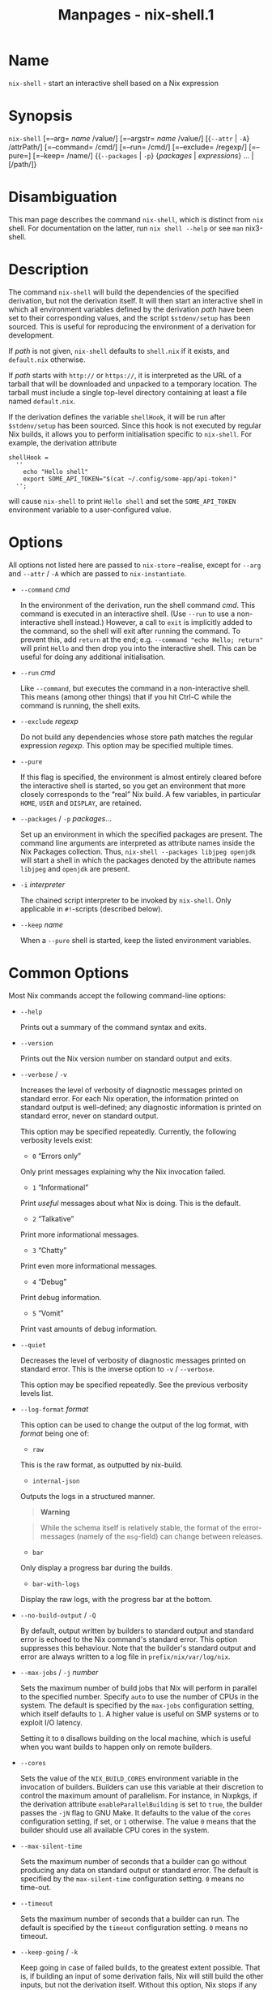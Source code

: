 #+TITLE: Manpages - nix-shell.1
* Name
=nix-shell= - start an interactive shell based on a Nix expression

* Synopsis
=nix-shell= [=--arg= /name/ /value/] [=--argstr= /name/ /value/]
[{=--attr= | =-A=} /attrPath/] [=--command= /cmd/] [=--run= /cmd/]
[=--exclude= /regexp/] [=--pure=] [=--keep= /name/] {{=--packages= |
=-p=} {/packages/ | /expressions/} ... | [/path/]}

* Disambiguation
This man page describes the command =nix-shell=, which is distinct from
=nix= shell. For documentation on the latter, run =nix shell --help= or
see =man= nix3-shell.

* Description
The command =nix-shell= will build the dependencies of the specified
derivation, but not the derivation itself. It will then start an
interactive shell in which all environment variables defined by the
derivation /path/ have been set to their corresponding values, and the
script =$stdenv/setup= has been sourced. This is useful for reproducing
the environment of a derivation for development.

If /path/ is not given, =nix-shell= defaults to =shell.nix= if it
exists, and =default.nix= otherwise.

If /path/ starts with =http://= or =https://=, it is interpreted as the
URL of a tarball that will be downloaded and unpacked to a temporary
location. The tarball must include a single top-level directory
containing at least a file named =default.nix=.

If the derivation defines the variable =shellHook=, it will be run after
=$stdenv/setup= has been sourced. Since this hook is not executed by
regular Nix builds, it allows you to perform initialisation specific to
=nix-shell=. For example, the derivation attribute

#+begin_example
shellHook =
  ''
    echo "Hello shell"
    export SOME_API_TOKEN="$(cat ~/.config/some-app/api-token)"
  '';
#+end_example

will cause =nix-shell= to print =Hello shell= and set the
=SOME_API_TOKEN= environment variable to a user-configured value.

* Options
All options not listed here are passed to =nix-store= --realise, except
for =--arg= and =--attr= / =-A= which are passed to =nix-instantiate=.

- =--command= /cmd/

  In the environment of the derivation, run the shell command /cmd/.
  This command is executed in an interactive shell. (Use =--run= to use
  a non-interactive shell instead.) However, a call to =exit= is
  implicitly added to the command, so the shell will exit after running
  the command. To prevent this, add =return= at the end; e.g.
  =--command "echo Hello; return"= will print =Hello= and then drop you
  into the interactive shell. This can be useful for doing any
  additional initialisation.

- =--run= /cmd/

  Like =--command=, but executes the command in a non-interactive shell.
  This means (among other things) that if you hit Ctrl-C while the
  command is running, the shell exits.

- =--exclude= /regexp/

  Do not build any dependencies whose store path matches the regular
  expression /regexp/. This option may be specified multiple times.

- =--pure=

  If this flag is specified, the environment is almost entirely cleared
  before the interactive shell is started, so you get an environment
  that more closely corresponds to the “real” Nix build. A few
  variables, in particular =HOME=, =USER= and =DISPLAY=, are retained.

- =--packages= / =-p= /packages/...

  Set up an environment in which the specified packages are present. The
  command line arguments are interpreted as attribute names inside the
  Nix Packages collection. Thus, =nix-shell --packages libjpeg openjdk=
  will start a shell in which the packages denoted by the attribute
  names =libjpeg= and =openjdk= are present.

- =-i= /interpreter/

  The chained script interpreter to be invoked by =nix-shell=. Only
  applicable in =#!=-scripts (described below).

- =--keep= /name/

  When a =--pure= shell is started, keep the listed environment
  variables.

* Common Options
Most Nix commands accept the following command-line options:

- =--help=

  Prints out a summary of the command syntax and exits.

- =--version=

  Prints out the Nix version number on standard output and exits.

- =--verbose= / =-v=

  Increases the level of verbosity of diagnostic messages printed on
  standard error. For each Nix operation, the information printed on
  standard output is well-defined; any diagnostic information is printed
  on standard error, never on standard output.

  This option may be specified repeatedly. Currently, the following
  verbosity levels exist:

  - =0= “Errors only”

  Only print messages explaining why the Nix invocation failed.

  - =1= “Informational”

  Print /useful/ messages about what Nix is doing. This is the default.

  - =2= “Talkative”

  Print more informational messages.

  - =3= “Chatty”

  Print even more informational messages.

  - =4= “Debug”

  Print debug information.

  - =5= “Vomit”

  Print vast amounts of debug information.

- =--quiet=

  Decreases the level of verbosity of diagnostic messages printed on
  standard error. This is the inverse option to =-v= / =--verbose=.

  This option may be specified repeatedly. See the previous verbosity
  levels list.

- =--log-format= /format/

  This option can be used to change the output of the log format, with
  /format/ being one of:

  - =raw=

  This is the raw format, as outputted by nix-build.

  - =internal-json=

  Outputs the logs in a structured manner.

  #+begin_quote
  *Warning*

  #+end_quote

  #+begin_quote
  While the schema itself is relatively stable, the format of the
  error-messages (namely of the =msg=-field) can change between
  releases.

  #+end_quote

  - =bar=

  Only display a progress bar during the builds.

  - =bar-with-logs=

  Display the raw logs, with the progress bar at the bottom.

- =--no-build-output= / =-Q=

  By default, output written by builders to standard output and standard
  error is echoed to the Nix command's standard error. This option
  suppresses this behaviour. Note that the builder's standard output and
  error are always written to a log file in =prefix/nix/var/log/nix=.

- =--max-jobs= / =-j= /number/

  Sets the maximum number of build jobs that Nix will perform in
  parallel to the specified number. Specify =auto= to use the number of
  CPUs in the system. The default is specified by the =max-jobs=
  configuration setting, which itself defaults to =1=. A higher value is
  useful on SMP systems or to exploit I/O latency.

  Setting it to =0= disallows building on the local machine, which is
  useful when you want builds to happen only on remote builders.

- =--cores=

  Sets the value of the =NIX_BUILD_CORES= environment variable in the
  invocation of builders. Builders can use this variable at their
  discretion to control the maximum amount of parallelism. For instance,
  in Nixpkgs, if the derivation attribute =enableParallelBuilding= is
  set to =true=, the builder passes the =-jN= flag to GNU Make. It
  defaults to the value of the =cores= configuration setting, if set, or
  =1= otherwise. The value =0= means that the builder should use all
  available CPU cores in the system.

- =--max-silent-time=

  Sets the maximum number of seconds that a builder can go without
  producing any data on standard output or standard error. The default
  is specified by the =max-silent-time= configuration setting. =0= means
  no time-out.

- =--timeout=

  Sets the maximum number of seconds that a builder can run. The default
  is specified by the =timeout= configuration setting. =0= means no
  timeout.

- =--keep-going= / =-k=

  Keep going in case of failed builds, to the greatest extent possible.
  That is, if building an input of some derivation fails, Nix will still
  build the other inputs, but not the derivation itself. Without this
  option, Nix stops if any build fails (except for builds of
  substitutes), possibly killing builds in progress (in case of parallel
  or distributed builds).

- =--keep-failed= / =-K=

  Specifies that in case of a build failure, the temporary directory
  (usually in =/tmp=) in which the build takes place should not be
  deleted. The path of the build directory is printed as an
  informational message.

- =--fallback=

  Whenever Nix attempts to build a derivation for which substitutes are
  known for each output path, but realising the output paths through the
  substitutes fails, fall back on building the derivation.

  The most common scenario in which this is useful is when we have
  registered substitutes in order to perform binary distribution from,
  say, a network repository. If the repository is down, the realisation
  of the derivation will fail. When this option is specified, Nix will
  build the derivation instead. Thus, installation from binaries falls
  back on installation from source. This option is not the default since
  it is generally not desirable for a transient failure in obtaining the
  substitutes to lead to a full build from source (with the related
  consumption of resources).

- =--readonly-mode=

  When this option is used, no attempt is made to open the Nix database.
  Most Nix operations do need database access, so those operations will
  fail.

- =--arg= /name/ /value/

  This option is accepted by =nix-env=, =nix-instantiate=, =nix-shell=
  and =nix-build=. When evaluating Nix expressions, the expression
  evaluator will automatically try to call functions that it encounters.
  It can automatically call functions for which every argument has a
  *default value* (e.g., ={ argName ?  defaultValue }: ...=).

  With =--arg=, you can also call functions that have arguments without
  a default value (or override a default value). That is, if the
  evaluator encounters a function with an argument named /name/, it will
  call it with value /value/.

  For instance, the top-level =default.nix= in Nixpkgs is actually a
  function:

#+begin_example
{ # The system (e.g., `i686-linux') for which to build the packages.
system ? builtins.currentSystem
...
}: ...
#+end_example

#+begin_quote
So if you call this Nix expression (e.g., when you do
=nix-env --install --attr pkgname=), the function will be called
automatically using the value =builtins.currentSystem= for the =system=
argument. You can override this using =--arg=, e.g.,
=nix-env --install --attr pkgname --arg system \"i686-freebsd\"=. (Note
that since the argument is a Nix string literal, you have to escape the
quotes.)

#+end_quote

- =--argstr= /name/ /value/

  This option is like =--arg=, only the value is not a Nix expression
  but a string. So instead of =--arg system \"i686-linux\"= (the outer
  quotes are to keep the shell happy) you can say
  =--argstr system i686-linux=.

- =--attr= / =-A= /attrPath/

  Select an attribute from the top-level Nix expression being evaluated.
  (=nix-env=, =nix-instantiate=, =nix-build= and =nix-shell= only.) The
  /attribute path/ /attrPath/ is a sequence of attribute names separated
  by dots. For instance, given a top-level Nix expression /e/, the
  attribute path =xorg.xorgserver= would cause the expression
  =e.xorg.xorgserver= to be used. See =nix-env --install= for some
  concrete examples.

  In addition to attribute names, you can also specify array indices.
  For instance, the attribute path =foo.3.bar= selects the =bar=
  attribute of the fourth element of the array in the =foo= attribute of
  the top-level expression.

- =--expr= / =-E=

  Interpret the command line arguments as a list of Nix expressions to
  be parsed and evaluated, rather than as a list of file names of Nix
  expressions. (=nix-instantiate=, =nix-build= and =nix-shell= only.)

  For =nix-shell=, this option is commonly used to give you a shell in
  which you can build the packages returned by the expression. If you
  want to get a shell which contain the /built/ packages ready for use,
  give your expression to the =nix-shell --packages= convenience flag
  instead.

- =-I= / =--include= /path/

  Add an entry to the list of search paths used to resolve *lookup
  paths*. This option may be given multiple times.

  Paths added through =-I= take precedence over the =nix-path=
  configuration setting and the =NIX_PATH= environment variable.

- =--option= /name/ /value/

  Set the Nix configuration option /name/ to /value/. This overrides
  settings in the Nix configuration file (see nix.conf5).

- =--repair=

  Fix corrupted or missing store paths by redownloading or rebuilding
  them. Note that this is slow because it requires computing a
  cryptographic hash of the contents of every path in the closure of the
  build. Also note the warning under =nix-store --repair-path=.

  *Note*

  See =man nix.conf= for overriding configuration settings with command
  line flags.

* Environment variables
- =NIX_BUILD_SHELL=

  Shell used to start the interactive environment. Defaults to the
  =bash= found in =<nixpkgs>=, falling back to the =bash= found in
  =PATH= if not found.

* Common Environment Variables
Most Nix commands interpret the following environment variables:

- =IN_NIX_SHELL=

  Indicator that tells if the current environment was set up by
  =nix-shell=. It can have the values =pure= or =impure=.

- =NIX_PATH=

  A colon-separated list of search path entries used to resolve *lookup
  paths*.

  This environment variable overrides the value of the =nix-path=
  configuration setting.

  It can be extended using the =-I= option.

  #+begin_quote
  *Example*

  #+end_quote

  #+begin_example
  $ export NIX_PATH=`/home/eelco/Dev:nixos-config=/etc/nixos
  #+end_example

  If =NIX_PATH= is set to an empty string, resolving search paths will
  always fail.

  #+begin_quote
  *Example*

  #+end_quote

  #+begin_example
  $ NIX_PATH= nix-instantiate --eval '<nixpkgs>'
  error: file 'nixpkgs' was not found in the Nix search path (add it using $NIX_PATH or -I)
  #+end_example

- =NIX_IGNORE_SYMLINK_STORE=

  Normally, the Nix store directory (typically =/nix/store=) is not
  allowed to contain any symlink components. This is to prevent “impure”
  builds. Builders sometimes “canonicalise” paths by resolving all
  symlink components. Thus, builds on different machines (with
  =/nix/store= resolving to different locations) could yield different
  results. This is generally not a problem, except when builds are
  deployed to machines where =/nix/store= resolves differently. If you
  are sure that you're not going to do that, you can set
  =NIX_IGNORE_SYMLINK_STORE= to =1=.

  Note that if you're symlinking the Nix store so that you can put it on
  another file system than the root file system, on Linux you're better
  off using =bind= mount points, e.g.,

#+begin_example
$ mkdir /nix
$ mount -o bind /mnt/otherdisk/nix /nix
#+end_example

#+begin_quote
Consult the mount 8 manual page for details.

#+end_quote

- =NIX_STORE_DIR=

  Overrides the location of the Nix store (default =prefix/store=).

- =NIX_DATA_DIR=

  Overrides the location of the Nix static data directory (default
  =prefix/share=).

- =NIX_LOG_DIR=

  Overrides the location of the Nix log directory (default
  =prefix/var/log/nix=).

- =NIX_STATE_DIR=

  Overrides the location of the Nix state directory (default
  =prefix/var/nix=).

- =NIX_CONF_DIR=

  Overrides the location of the system Nix configuration directory
  (default =prefix/etc/nix=).

- =NIX_CONFIG=

  Applies settings from Nix configuration from the environment. The
  content is treated as if it was read from a Nix configuration file.
  Settings are separated by the newline character.

- =NIX_USER_CONF_FILES=

  Overrides the location of the Nix user configuration files to load
  from.

  The default are the locations according to the *XDG Base Directory
  Specification*. See the *XDG Base Directories* sub-section for
  details.

  The variable is treated as a list separated by the =:= token.

- =TMPDIR=

  Use the specified directory to store temporary files. In particular,
  this includes temporary build directories; these can take up
  substantial amounts of disk space. The default is =/tmp=.

- =NIX_REMOTE=

  This variable should be set to =daemon= if you want to use the Nix
  daemon to execute Nix operations. This is necessary in *multi-user*
  Nix installations. If the Nix daemon's Unix socket is at some
  non-standard path, this variable should be set to
  =unix://path/to/socket=. Otherwise, it should be left unset.

- =NIX_SHOW_STATS=

  If set to =1=, Nix will print some evaluation statistics, such as the
  number of values allocated.

- =NIX_COUNT_CALLS=

  If set to =1=, Nix will print how often functions were called during
  Nix expression evaluation. This is useful for profiling your Nix
  expressions.

- =GC_INITIAL_HEAP_SIZE=

  If Nix has been configured to use the Boehm garbage collector, this
  variable sets the initial size of the heap in bytes. It defaults to
  384 MiB. Setting it to a low value reduces memory consumption, but
  will increase runtime due to the overhead of garbage collection.

** XDG Base Directories
Nix follows the *XDG Base Directory Specification*.

For backwards compatibility, Nix commands will follow the standard only
when =use-xdg-base-directories= is enabled. *New Nix commands*
(experimental) conform to the standard by default.

The following environment variables are used to determine locations of
various state and configuration files:

- [=XDG_CONFIG_HOME=]{#env-XDG/CONFIG/HOME} (default =~/.config=)

- [=XDG_STATE_HOME=]{#env-XDG/STATE/HOME} (default =~/.local/state=)

- [=XDG_CACHE_HOME=]{#env-XDG/CACHE/HOME} (default =~/.cache=)

* Examples
To build the dependencies of the package Pan, and start an interactive
shell in which to build it:

#+begin_example
$ nix-shell '<nixpkgs>' --attr pan
[nix-shell]$ eval ${unpackPhase:-unpackPhase}
[nix-shell]$ cd $sourceRoot
[nix-shell]$ eval ${patchPhase:-patchPhase}
[nix-shell]$ eval ${configurePhase:-configurePhase}
[nix-shell]$ eval ${buildPhase:-buildPhase}
[nix-shell]$ ./pan/gui/pan
#+end_example

The reason we use form =eval ${configurePhase:-configurePhase}= here is
because those packages that override these phases do so by exporting the
overridden values in the environment variable of the same name. Here
bash is being told to either evaluate the contents of ‘configurePhase',
if it exists as a variable, otherwise evaluate the configurePhase
function.

To clear the environment first, and do some additional automatic
initialisation of the interactive shell:

#+begin_example
$ nix-shell '<nixpkgs>' --attr pan --pure \
    --command 'export NIX_DEBUG=1; export NIX_CORES=8; return'
#+end_example

Nix expressions can also be given on the command line using the =-E= and
=-p= flags. For instance, the following starts a shell containing the
packages =sqlite= and =libX11=:

#+begin_example
$ nix-shell --expr 'with import <nixpkgs> { }; runCommand "dummy" { buildInputs = [ sqlite xorg.libX11 ]; } ""'
#+end_example

A shorter way to do the same is:

#+begin_example
$ nix-shell --packages sqlite xorg.libX11
[nix-shell]$ echo $NIX_LDFLAGS
… -L/nix/store/j1zg5v…-sqlite-3.8.0.2/lib -L/nix/store/0gmcz9…-libX11-1.6.1/lib …
#+end_example

Note that =-p= accepts multiple full nix expressions that are valid in
the =buildInputs = [ ... ]= shown above, not only package names. So the
following is also legal:

#+begin_example
$ nix-shell --packages sqlite 'git.override { withManual = false; }'
#+end_example

The =-p= flag looks up Nixpkgs in the Nix search path. You can override
it by passing =-I= or setting =NIX_PATH=. For example, the following
gives you a shell containing the Pan package from a specific revision of
Nixpkgs:

#+begin_example
$ nix-shell --packages pan -I nixpkgs=https://github.com/NixOS/nixpkgs/archive/8a3eea054838b55aca962c3fbde9c83c102b8bf2.tar.gz

[nix-shell:~]$ pan --version
Pan 0.139
#+end_example

* Use as a =#!=-interpreter
You can use =nix-shell= as a script interpreter to allow scripts written
in arbitrary languages to obtain their own dependencies via Nix. This is
done by starting the script with the following lines:

#+begin_example
#! /usr/bin/env nix-shell
#! nix-shell -i real-interpreter --packages packages
#+end_example

where /real-interpreter/ is the “real” script interpreter that will be
invoked by =nix-shell= after it has obtained the dependencies and
initialised the environment, and /packages/ are the attribute names of
the dependencies in Nixpkgs.

The lines starting with =#! nix-shell= specify =nix-shell= options (see
above). Note that you cannot write =#! /usr/bin/env nix-shell -i ...=
because many operating systems only allow one argument in =#!= lines.

For example, here is a Python script that depends on Python and the
=prettytable= package:

#+begin_example
#! /usr/bin/env nix-shell
#! nix-shell -i python3 --packages python3 python3Packages.prettytable

import prettytable

# Print a simple table.
t = prettytable.PrettyTable(["N", "N^2"])
for n in range(1, 10): t.add_row([n, n * n])
print(t)
#+end_example

Similarly, the following is a Perl script that specifies that it
requires Perl and the =HTML::TokeParser::Simple= and =LWP= packages:

#+begin_example
#! /usr/bin/env nix-shell
#! nix-shell -i perl --packages perl perlPackages.HTMLTokeParserSimple perlPackages.LWP

use HTML::TokeParser::Simple;

# Fetch nixos.org and print all hrefs.
my $p = HTML::TokeParser::Simple->new(url => 'http://nixos.org/');

while (my $token = $p->get_tag("a")) {
    my $href = $token->get_attr("href");
    print "$href\n" if $href;
}
#+end_example

Sometimes you need to pass a simple Nix expression to customize a
package like Terraform:

#+begin_example
#! /usr/bin/env nix-shell
#! nix-shell -i bash --packages 'terraform.withPlugins (plugins: [ plugins.openstack ])'

terraform apply
#+end_example

#+begin_quote
*Note*

You must use single or double quotes (='=, ="=) when passing a simple
Nix expression in a nix-shell shebang.

#+end_quote

Finally, using the merging of multiple nix-shell shebangs the following
Haskell script uses a specific branch of Nixpkgs/NixOS (the 20.03 stable
branch):

#+begin_example
#! /usr/bin/env nix-shell
#! nix-shell -i runghc --packages 'haskellPackages.ghcWithPackages (ps: [ps.download-curl ps.tagsoup])'
#! nix-shell -I nixpkgs=https://github.com/NixOS/nixpkgs/archive/nixos-20.03.tar.gz

import Network.Curl.Download
import Text.HTML.TagSoup
import Data.Either
import Data.ByteString.Char8 (unpack)

-- Fetch nixos.org and print all hrefs.
main = do
  resp <- openURI "https://nixos.org/"
  let tags = filter (isTagOpenName "a") $ parseTags $ unpack $ fromRight undefined resp
  let tags' = map (fromAttrib "href") tags
  mapM_ putStrLn $ filter (/= "") tags'
#+end_example

If you want to be even more precise, you can specify a specific revision
of Nixpkgs:

#+begin_example
#! nix-shell -I nixpkgs=https://github.com/NixOS/nixpkgs/archive/0672315759b3e15e2121365f067c1c8c56bb4722.tar.gz
#+end_example

The examples above all used =-p= to get dependencies from Nixpkgs. You
can also use a Nix expression to build your own dependencies. For
example, the Python example could have been written as:

#+begin_example
#! /usr/bin/env nix-shell
#! nix-shell deps.nix -i python
#+end_example

where the file =deps.nix= in the same directory as the =#!=-script
contains:

#+begin_example
with import <nixpkgs> {};

runCommand "dummy" { buildInputs = [ python pythonPackages.prettytable ]; } ""
#+end_example

The script's file name is passed as the first argument to the
interpreter specified by the =-i= flag.

Aside from the very first line, which is a directive to the operating
system, the additional =#! nix-shell= lines do not need to be at the
beginning of the file. This allows wrapping them in block comments for
languages where =#= does not start a comment, such as ECMAScript,
Erlang, PHP, or Ruby.
